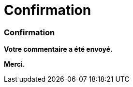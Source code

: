 = Confirmation
:awestruct-layout: default
:imagesdir: images
:homepage: http://sara.logti.etsmtl.ca

:numbered!:
=== Confirmation

*Votre commentaire a été envoyé.* 

*Merci.*